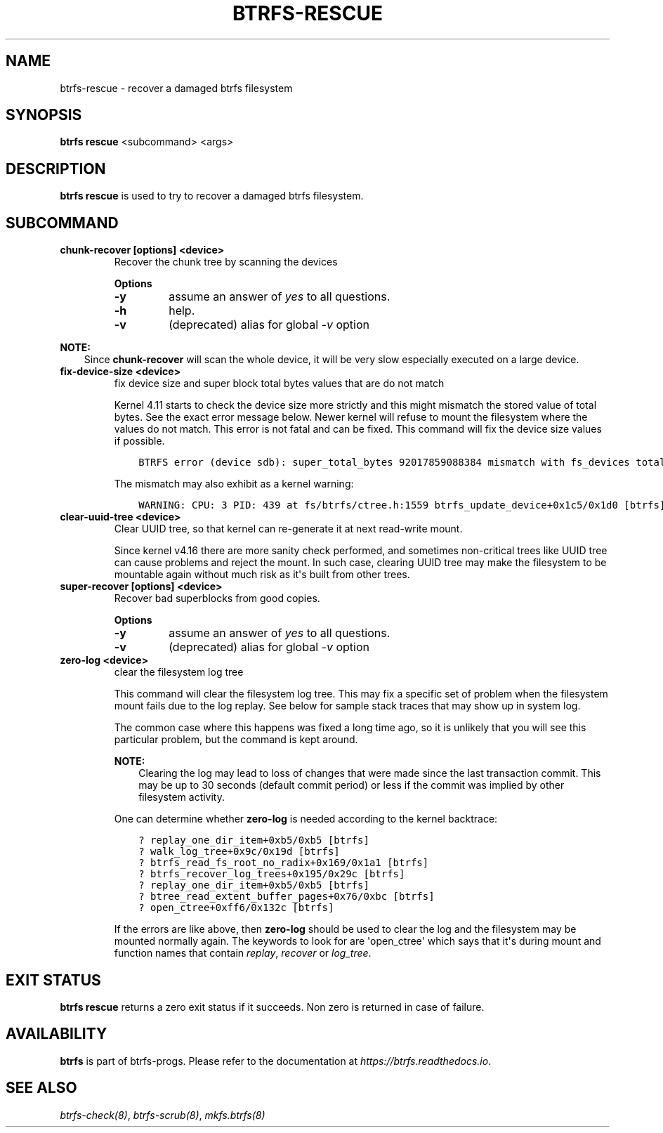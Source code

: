 .\" Man page generated from reStructuredText.
.
.
.nr rst2man-indent-level 0
.
.de1 rstReportMargin
\\$1 \\n[an-margin]
level \\n[rst2man-indent-level]
level margin: \\n[rst2man-indent\\n[rst2man-indent-level]]
-
\\n[rst2man-indent0]
\\n[rst2man-indent1]
\\n[rst2man-indent2]
..
.de1 INDENT
.\" .rstReportMargin pre:
. RS \\$1
. nr rst2man-indent\\n[rst2man-indent-level] \\n[an-margin]
. nr rst2man-indent-level +1
.\" .rstReportMargin post:
..
.de UNINDENT
. RE
.\" indent \\n[an-margin]
.\" old: \\n[rst2man-indent\\n[rst2man-indent-level]]
.nr rst2man-indent-level -1
.\" new: \\n[rst2man-indent\\n[rst2man-indent-level]]
.in \\n[rst2man-indent\\n[rst2man-indent-level]]u
..
.TH "BTRFS-RESCUE" "8" "Jun 15, 2023" "6.3.2" "BTRFS"
.SH NAME
btrfs-rescue \- recover a damaged btrfs filesystem
.SH SYNOPSIS
.sp
\fBbtrfs rescue\fP <subcommand> <args>
.SH DESCRIPTION
.sp
\fBbtrfs rescue\fP is used to try to recover a damaged btrfs filesystem.
.SH SUBCOMMAND
.INDENT 0.0
.TP
.B chunk\-recover [options] <device>
Recover the chunk tree by scanning the devices
.sp
\fBOptions\fP
.INDENT 7.0
.TP
.B  \-y
assume an answer of \fIyes\fP to all questions.
.TP
.B  \-h
help.
.TP
.B  \-v
(deprecated) alias for global \fI\-v\fP option
.UNINDENT
.UNINDENT
.sp
\fBNOTE:\fP
.INDENT 0.0
.INDENT 3.5
Since \fBchunk\-recover\fP will scan the whole device, it will be very
slow especially executed on a large device.
.UNINDENT
.UNINDENT
.INDENT 0.0
.TP
.B fix\-device\-size <device>
fix device size and super block total bytes values that are do not match
.sp
Kernel 4.11 starts to check the device size more strictly and this might
mismatch the stored value of total bytes. See the exact error message below.
Newer kernel will refuse to mount the filesystem where the values do not match.
This error is not fatal and can be fixed.  This command will fix the device
size values if possible.
.INDENT 7.0
.INDENT 3.5
.sp
.nf
.ft C
BTRFS error (device sdb): super_total_bytes 92017859088384 mismatch with fs_devices total_rw_bytes 92017859094528
.ft P
.fi
.UNINDENT
.UNINDENT
.sp
The mismatch may also exhibit as a kernel warning:
.INDENT 7.0
.INDENT 3.5
.sp
.nf
.ft C
WARNING: CPU: 3 PID: 439 at fs/btrfs/ctree.h:1559 btrfs_update_device+0x1c5/0x1d0 [btrfs]
.ft P
.fi
.UNINDENT
.UNINDENT
.TP
.B clear\-uuid\-tree <device>
Clear UUID tree, so that kernel can re\-generate it at next read\-write
mount.
.sp
Since kernel v4.16 there are more sanity check performed, and sometimes
non\-critical trees like UUID tree can cause problems and reject the mount.
In such case, clearing UUID tree may make the filesystem to be mountable again
without much risk as it\(aqs built from other trees.
.TP
.B super\-recover [options] <device>
Recover bad superblocks from good copies.
.sp
\fBOptions\fP
.INDENT 7.0
.TP
.B  \-y
assume an answer of \fIyes\fP to all questions.
.TP
.B  \-v
(deprecated) alias for global \fI\-v\fP option
.UNINDENT
.TP
.B zero\-log <device>
clear the filesystem log tree
.sp
This command will clear the filesystem log tree. This may fix a specific
set of problem when the filesystem mount fails due to the log replay. See below
for sample stack traces that may show up in system log.
.sp
The common case where this happens was fixed a long time ago,
so it is unlikely that you will see this particular problem, but the command is
kept around.
.sp
\fBNOTE:\fP
.INDENT 7.0
.INDENT 3.5
Clearing the log may lead to loss of changes that were made
since the last transaction commit. This may be up to 30 seconds
(default commit period) or less if the commit was implied by
other filesystem activity.
.UNINDENT
.UNINDENT
.sp
One can determine whether \fBzero\-log\fP is needed according to the kernel
backtrace:
.INDENT 7.0
.INDENT 3.5
.sp
.nf
.ft C
? replay_one_dir_item+0xb5/0xb5 [btrfs]
? walk_log_tree+0x9c/0x19d [btrfs]
? btrfs_read_fs_root_no_radix+0x169/0x1a1 [btrfs]
? btrfs_recover_log_trees+0x195/0x29c [btrfs]
? replay_one_dir_item+0xb5/0xb5 [btrfs]
? btree_read_extent_buffer_pages+0x76/0xbc [btrfs]
? open_ctree+0xff6/0x132c [btrfs]
.ft P
.fi
.UNINDENT
.UNINDENT
.sp
If the errors are like above, then \fBzero\-log\fP should be used to clear
the log and the filesystem may be mounted normally again. The keywords to look
for are \(aqopen_ctree\(aq which says that it\(aqs during mount and function names
that contain \fIreplay\fP, \fIrecover\fP or \fIlog_tree\fP\&.
.UNINDENT
.SH EXIT STATUS
.sp
\fBbtrfs rescue\fP returns a zero exit status if it succeeds. Non zero is
returned in case of failure.
.SH AVAILABILITY
.sp
\fBbtrfs\fP is part of btrfs\-progs.  Please refer to the documentation at
\fI\%https://btrfs.readthedocs.io\fP\&.
.SH SEE ALSO
.sp
\fI\%btrfs\-check(8)\fP,
\fI\%btrfs\-scrub(8)\fP,
\fI\%mkfs.btrfs(8)\fP
.\" Generated by docutils manpage writer.
.
